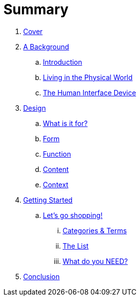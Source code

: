 = Summary

. link:README.adoc[Cover]

. link:background/README.adoc[A Background]
.. link:background/INTRODUCTION.adoc[Introduction]
.. link:background/PHYSICAL.adoc[Living in the Physical World]
.. link:background/HID.adoc[The Human Interface Device]

. link:design/README.adoc[Design]
.. link:design/FFCC.adoc[What is it for?]
.. link:design/FORM.adoc[Form]
.. link:design/FUNCTION.adoc[Function]
.. link:design/CONTENT.adoc[Content]
.. link:design/CONTEXT.adoc[Context]

. link:getting-started/README.adoc[Getting Started]
.. link:getting-started/SHOPPING.adoc[Let's go shopping!]
... link:getting-started/TERMS.adoc[Categories & Terms]
... link:getting-started/LIST.adoc[The List]
... link:getting-started/NEED.adoc[What do you NEED?]

. link:conclusion:README.adoc[Conclusion]

